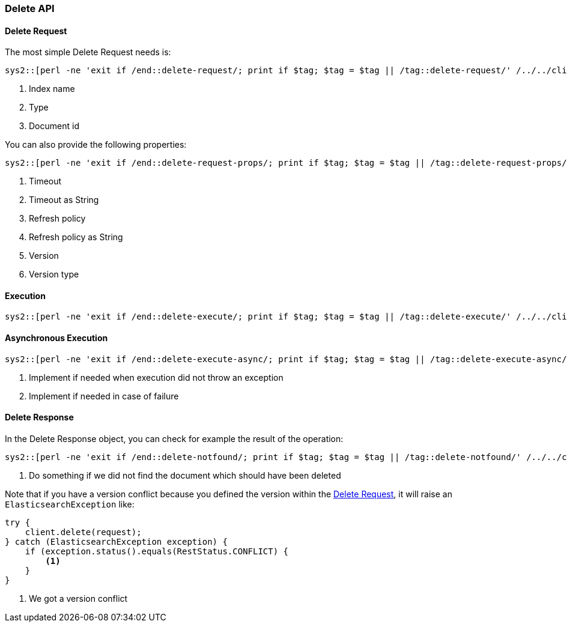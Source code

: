 [[java-rest-high-document-delete]]
=== Delete API

[[java-rest-high-document-delete-request]]
==== Delete Request

The most simple Delete Request needs is:

["source","java",subs="attributes,callouts"]
--------------------------------------------------
sys2::[perl -ne 'exit if /end::delete-request/; print if $tag; $tag = $tag || /tag::delete-request/' {docdir}/../../client/rest-high-level/src/test/java/org/elasticsearch/client/DocumentationIT.java]
--------------------------------------------------
<1> Index name
<2> Type
<3> Document id

You can also provide the following properties:

["source","java",subs="attributes,callouts"]
--------------------------------------------------
sys2::[perl -ne 'exit if /end::delete-request-props/; print if $tag; $tag = $tag || /tag::delete-request-props/' {docdir}/../../client/rest-high-level/src/test/java/org/elasticsearch/client/DocumentationIT.java]
--------------------------------------------------
<1> Timeout
<2> Timeout as String
<3> Refresh policy
<4> Refresh policy as String
<5> Version
<6> Version type

[[java-rest-high-document-delete-sync]]
==== Execution

["source","java",subs="attributes,callouts"]
--------------------------------------------------
sys2::[perl -ne 'exit if /end::delete-execute/; print if $tag; $tag = $tag || /tag::delete-execute/' {docdir}/../../client/rest-high-level/src/test/java/org/elasticsearch/client/DocumentationIT.java]
--------------------------------------------------

[[java-rest-high-document-delete-async]]
==== Asynchronous Execution

["source","java",subs="attributes,callouts"]
--------------------------------------------------
sys2::[perl -ne 'exit if /end::delete-execute-async/; print if $tag; $tag = $tag || /tag::delete-execute-async/' {docdir}/../../client/rest-high-level/src/test/java/org/elasticsearch/client/DocumentationIT.java]
--------------------------------------------------
<1> Implement if needed when execution did not throw an exception
<2> Implement if needed in case of failure

[[java-rest-high-document-delete-response]]
==== Delete Response

In the Delete Response object, you can check for example the result of the operation:

["source","java",subs="attributes,callouts"]
--------------------------------------------------
sys2::[perl -ne 'exit if /end::delete-notfound/; print if $tag; $tag = $tag || /tag::delete-notfound/' {docdir}/../../client/rest-high-level/src/test/java/org/elasticsearch/client/DocumentationIT.java]
--------------------------------------------------
<1> Do something if we did not find the document which should have been deleted

Note that if you have a version conflict because you defined the version within the
<<java-rest-high-document-delete-request>>, it will raise an `ElasticsearchException` like:

[source,java]
--------------------------------------------------
try {
    client.delete(request);
} catch (ElasticsearchException exception) {
    if (exception.status().equals(RestStatus.CONFLICT) {
        <1>
    }
}
--------------------------------------------------
<1> We got a version conflict

